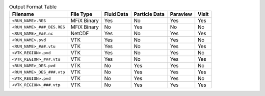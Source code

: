 .. table:: Output Format Table

    +----------------------------+-------------+------------+---------------+-----------+--------+
    | Filename                   | File Type   | Fluid Data | Particle Data | Paraview  | Visit  |
    +============================+=============+============+===============+===========+========+
    | ``<RUN_NAME>.RES``         | MFiX Binary | Yes        | No            | Yes       | Yes    |
    +----------------------------+-------------+------------+---------------+-----------+--------+
    | ``<RUN_NAME>_###_DES.RES`` | MFiX Binary | No         | Yes           | No        | No     |
    +----------------------------+-------------+------------+---------------+-----------+--------+
    | ``<RUN_NAME>_###.nc``      | NetCDF      | Yes        | No            | Yes       | Yes    |
    +----------------------------+-------------+------------+---------------+-----------+--------+
    | ``<RUN_NAME>.pvd``         | VTK         | Yes        | No            | Yes       | No     |
    +----------------------------+-------------+------------+---------------+-----------+--------+
    | ``<RUN_NAME>_###.vtu``     | VTK         | Yes        | No            | Yes       | Yes    |
    +----------------------------+-------------+------------+---------------+-----------+--------+
    | ``<VTK_REGION>.pvd``       | VTK         | Yes        | No            | Yes       | No     |
    +----------------------------+-------------+------------+---------------+-----------+--------+
    | ``<VTK_REGION>_###.vtu``   | VTK         | Yes        | No            | Yes       | Yes    |
    +----------------------------+-------------+------------+---------------+-----------+--------+
    | ``<RUN_NAME>_DES.pvd``     | VTK         | No         | Yes           | Yes       | No     |
    +----------------------------+-------------+------------+---------------+-----------+--------+
    | ``<RUN_NAME>_DES_###.vtp`` | VTK         | No         | Yes           | Yes       | Yes    |
    +----------------------------+-------------+------------+---------------+-----------+--------+
    | ``<VTK_REGION>.pvd``       | VTK         | No         | Yes           | Yes       | No     |
    +----------------------------+-------------+------------+---------------+-----------+--------+
    | ``<VTK_REGION>_###.vtp``   | VTK         | No         | Yes           | Yes       | Yes    |
    +----------------------------+-------------+------------+---------------+-----------+--------+

